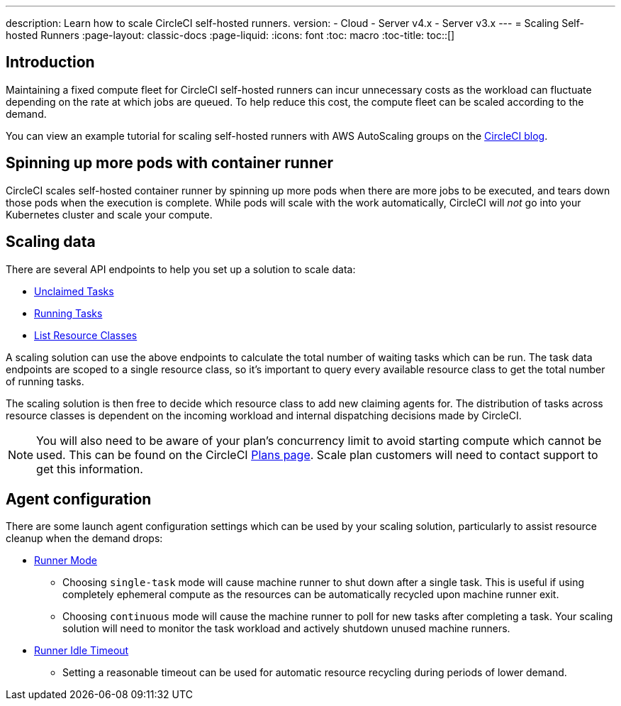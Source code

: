 ---
description: Learn how to scale CircleCI self-hosted runners.
version:
- Cloud
- Server v4.x
- Server v3.x
---
= Scaling Self-hosted Runners
:page-layout: classic-docs
:page-liquid:
:icons: font
:toc: macro
:toc-title:
toc::[]

[#introduction]
== Introduction

Maintaining a fixed compute fleet for CircleCI self-hosted runners can incur unnecessary costs as the workload can fluctuate depending on the rate at which jobs are queued. To help reduce this cost, the compute fleet can be scaled according to the demand.

You can view an example tutorial for scaling self-hosted runners with AWS AutoScaling groups on the link:https://circleci.com/blog/autoscale-self-hosted-runners-aws/[CircleCI blog].

[#spinning-up-more-pods-with-container-runner]
== Spinning up more pods with container runner

CircleCI scales self-hosted container runner by spinning up more pods when there are more jobs to be executed, and tears down those pods when the execution is complete. While pods will scale with the work automatically, CircleCI will _not_ go into your Kubernetes cluster and scale your compute.

[#scaling-data]
== Scaling data

There are several API endpoints to help you set up a solution to scale data:

* <<runner-api#get-apiv2runnertasks,Unclaimed Tasks>>
* <<runner-api#get-apiv2runnertasksrunning,Running Tasks>>
* <<runner-api#get-apiv2runner,List Resource Classes>>

A scaling solution can use the above endpoints to calculate the total number of waiting tasks which can be run. The task data endpoints are scoped to a single resource class, so it's important to query every available resource class to get the total number of running tasks. 

The scaling solution is then free to decide which resource class to add new claiming agents for. The distribution of tasks across resource classes is dependent on the incoming workload and internal dispatching decisions made by CircleCI.

NOTE: You will also need to be aware of your plan's concurrency limit to avoid starting compute which cannot be used. This can be found on the CircleCI https://circleci.com/pricing/[Plans page]. Scale plan customers will need to contact support to get this information.

[#agent-configuration]
== Agent configuration

There are some launch agent configuration settings which can be used by your scaling solution, particularly to assist resource cleanup when the demand drops:

* <<runner-config-reference#runner-mode,Runner Mode>>
** Choosing `single-task` mode will cause machine runner to shut down after a single task. This is useful if using completely ephemeral compute as the resources can be automatically recycled upon machine runner exit.
** Choosing `continuous` mode will cause the machine runner to poll for new tasks after completing a task. Your scaling solution will need to monitor the task workload and actively shutdown unused machine runners.
* <<runner-config-reference#runner-idle_timeout,Runner Idle Timeout>>
** Setting a reasonable timeout can be used for automatic resource recycling during periods of lower demand.
